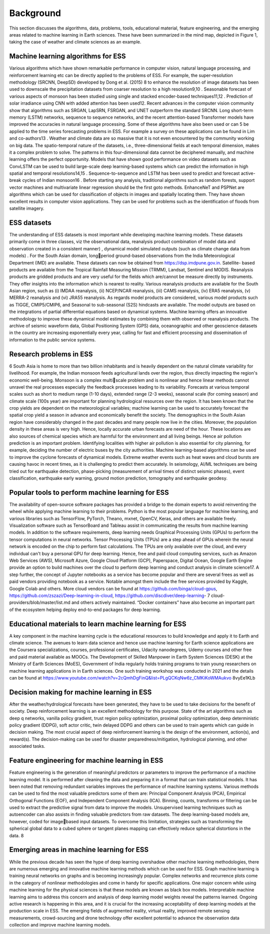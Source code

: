 Background
==========
This section discusses the algorithms, data, problems, tools, educational material, feature 
engineering, and the emerging areas related to machine learning in Earth sciences. These have 
been summarized in the mind map, depicted in Figure 1, taking the case of weather and climate 
sciences as an example.

Machine learning algorithms for ESS
__________________________________________
Various algorithms which have shown remarkable performance in computer vision, natural 
language processing, and reinforcement learning etc can be directly applied to the problems of 
ESS. For example, the super-resolution methodology (SRCNN, DeepSD) developed by Dong et 
al. (2015)
8
to enhance the resolution of image datasets has been used to downscale the precipitation 
datasets from coarser resolution to a high resolution9,10
. Seasonable forecast of various aspects of 
monsoon has been studied using single and stacked encoder-based techniques11,12
. Prediction of 
solar irradiance using CNN with added attention has been used12. Recent advances in the computer 
vision community show that algorithms such as SRGAN, LapSRN, FSRGAN, and UNET 
outperform the standard SRCNN. Long short-term memory (LSTM) networks, sequence to 
sequence networks, and the recent attention-based Transformer models have improved the 
accuracies in natural language processing. Some of these algorithms have also been used or can 
5
be applied to the time series forecasting problems in ESS. For example a survey on these 
applications can be found in Lim and co-authors13 . Weather and climate data are so massive that 
it is not even encountered by the community working on big data. The spatio-temporal nature of 
the datasets, i.e., three-dimensional fields at each temporal dimension, makes it a complex problem 
to solve. The patterns in this four-dimensional data cannot be deciphered manually, and machine 
learning offers the perfect opportunity. Models that have shown good performance on video 
datasets such as ConvLSTM can be used to build large-scale deep learning-based systems which 
can predict the information in high spatial and temporal resolutions14,15
. Sequence-to-sequence and
LSTM has been used to predict and forecast active-break cycles of Indian monsoon16
. Before 
starting any analysis, traditional algorithms such as random forests, support vector machines and 
multivariate linear regression should be the first goto methods. EnhanceNeT and PSPNet are 
algorithms which can be used for classification of objects in images and spatially locating them. 
They have shown excellent results in computer vision applications. They can be used for problems 
such as the identification of floods from satellite imagery.

ESS datasets
___________________
The understanding of ESS datasets is most important while developing machine learning models. 
These datasets primarily come in three classes, viz the observational data, reanalysis product
combination of model data and observation created in a consistent manner) , dynamical model 
simulated outputs (such as climate change data from models) . For the South Asian domain, longperiod ground-based observations from the India Meteorological Department (IMD) are available. 
These datasets can now be obtained from https://dsp.imdpune.gov.in. Satellite- based products are 
available from the Tropical Rainfall Measuring Mission (TRMM), Landsat, Sentinel and MODIS. 
Reanalysis products are gridded products and are very useful for the fields which are/cannot be 
measure directly by instruments. They offer insights into the information which is nearest to 
reality. Various reanalysis products are available for the South Asian region, such as 
(i) IMDAA reanalysis, 
(ii) NCEP/NCAR reanalysis, 
(iii) CAMS reanalysis, 
(iv) ERA5 reanalysis, 
(v) MERRA-2 reanalysis and
(vi) JRA55 reanalysis. 
As regards model products are considered, various model products such as TIGGE, 
CMIP5/CMIP6, and Seasonal to sub-seasonal (S2S) hindcasts are available. The model outputs 
are based on the integrations of partial differential equations based on dynamical systems. Machine 
learning offers an innovative methodology to improve these dynamical model estimates by 
combining them with observed or reanalysis products. The archive of seismic waveform data, 
Global Positioning System (GPS) data, oceanographic and other geoscience datasets in the country 
are increasing exponentially every year, calling for fast and efficient processing and dissemination 
of information to the public service systems. 

Research problems in ESS
______________________________
6
South Asia is home to more than two billion inhabitants and is heavily dependent on the natural 
climate variability for livelihood. For example, the Indian monsoon feeds agricultural lands over 
the region, thus directly impacting the region's economic well-being. Monsoon is a complex multiscale problem and is nonlinear and hence linear methods cannot unravel the real processes
especially the feedback processes leading to its variability. Forecasts at various temporal scales 
such as short to medium range (1-10 days), extended range (2-3 weeks), seasonal scale (for coming 
season) and climate scale (100s year) are important for planning hydrological resources over the 
region. It has been known that the crop yields are dependent on the meteorological variables;
machine learning can be used to accurately forecast the spatial crop yield a season in advance and 
economically benefit the society. The demographics in the South Asian region have considerably 
changed in the past decades and many people now live in the cities.
Moreover, the population density in these areas is very high. Hence, locally accurate urban 
forecasts are need of the hour. These locations are also sources of chemical species which are 
harmful for the environment and all living beings. Hence air pollution prediction is an important 
problem. Identifying localities with higher air pollution is also essential for city planning, for 
example, deciding the number of electric buses by the city authorities. Machine learning-based 
algorithms can be used to improve the cyclone forecasts of dynamical models. Extreme weather
events such as heat waves and cloud bursts are causing havoc in recent times, as it is challenging 
to predict them accurately. In seismology, AI/ML techniques are being tried out for earthquake 
detection, phase-picking (measurement of arrival times of distinct seismic phases), event 
classification, earthquake early warning, ground motion prediction, tomography and earthquake 
geodesy.

Popular tools to perform machine learning for ESS
_______________________________________________________
The availability of open-source software packages has provided a bridge to the domain experts to 
avoid reinventing the wheel while applying machine learning to their problems. Python is the most 
popular language for machine learning, and various libraries such as TensorFlow, PyTorch, 
Theano, mxnet, OpenCV, Keras, and others are available freely. Visualization software such as 
TensorBoard and Tableau assist in communicating the results from machine learning models. In 
addition to the software requirements, deep learning needs Graphical Processing Units (GPUs) to 
perform the tensor computations in neural networks. Tensor Processing Units (TPUs) are a step 
ahead of GPUs wherein the neural network is encoded on the chip to perform fast calculations. 
The TPUs are only available over the cloud, and every individual can't buy a personal GPU for 
deep learning. Hence, free and paid cloud computing services, such as Amazon Web Services 
(AWS), Microsoft Azure, Google Cloud Platform (GCP), Paperspace, Digital Ocean, Google 
Earth Engine provide an option to build machines over the cloud to perform deep learning and 
conduct analysis in climate science17. A step further, the concept of Jupyter notebooks as a service 
has become popular and there are several frees as well as paid vendors providing notebook as a 
service. Notable amongst them include the free services provided by Kaggle, Google Colab and 
others. More cloud vendors can be found at https://github.com/binga/cloud-gpus, 
https://github.com/zszazi/Deep-learning-in-cloud, https://github.com/discdiver/deep-learning-
7
cloud-providers/blob/master/list.md and others actively maintained. “Docker containers” have 
also become an important part of the ecosystem helping deploy end-to-end packages for deep 
learning. 

Educational materials to learn machine learning for ESS
_____________________________________________________________
A key component in the machine learning cycle is the educational resources to build knowledge 
and apply it to Earth and climate science. The avenues to learn data science and hence use machine 
learning for Earth science applications are the Coursera specializations, courses, professional 
certificates, Udacity nanodegrees, Udemy courses and other free and paid material available as 
MOOCs. The Development of Skilled Manpower in Earth System Sciences (DESK) at the 
Ministry of Earth Sciences (MoES), Government of India regularly holds training programs to 
train young researchers on machine learning applications in in Earth sciences. One such training 
workshop was conducted in 2021 and the details can be found at 
https://www.youtube.com/watch?v=2cQmhDgFinQ&list=PLgQCKqNw6z_CMKiKoWMAukvo
8vyEe1KLb

Decision making for machine learning in ESS
__________________________________________________
After the weather/hydrological forecasts have been generated, they have to be used to take
decisions for the benefit of society. Deep reinforcement learning is an excellent methodology for 
this purpose. State of the art algorithms such as deep q networks, vanilla policy gradient, trust 
region policy optimization, proximal policy optimization, deep deterministic policy gradient 
(DDPG), soft actor critic, twin delayed DDPG and others can be used to train agents which can 
guide in decision making. The most crucial aspect of deep reinforcement learning is the design 
of the environment, action(s), and reward(s). The decision-making can be used for disaster 
preparedness/mitigation, hydrological planning, and other associated tasks.

Feature engineering for machine learning in ESS
_________________________________________________________
Feature engineering is the generation of meaningful predictors or parameters to improve the 
performance of a machine learning model. It is performed after cleaning the data and preparing it 
in a format that can train statistical models. It has been noted that removing redundant variables 
improves the performance of machine learning systems. Various methods can be used to find the 
most valuable predictors some of them are: Principal Component Analysis (PCA), Empirical 
Orthogonal Functions (EOF), and Independent Component Analysis (ICA). Binning, counts, 
transforms or filtering can be used to extract the predictive signal from data to improve the models. 
Unsupervised learning techniques such as autoencoder can also assists in finding valuable 
predictors from raw datasets. The deep learning-based models are, however, coded for imagebased input datasets. To overcome this limitation, strategies such as transforming the spherical
global data to a cubed sphere or tangent planes mapping can effectively reduce spherical distortions 
in the data.
8

Emerging areas in machine learning for ESS
_______________________________________________
While the previous decade has seen the hype of deep learning overshadow other machine learning 
methodologies, there are numerous emerging and innovative machine learning methods which can 
be used for ESS. Graph machine learning is training neural networks on graphs and is becoming 
increasingly popular. Complex networks and recurrence plots come in the category of nonlinear 
methodologies and come in handy for specific applications. One major concern while using 
machine learning for the physical sciences is that these models are known as black box models. 
Interpretable machine learning aims to address this concern and analysis of deep learning model 
weights reveal the patterns learned. Ongoing active research is happening in this area, and it is 
crucial for the increasing acceptability of deep learning models at the production scale in ESS. The 
emerging fields of augmented reality, virtual reality, improved remote sensing measurements, 
crowd-sourcing and drone technology offer excellent potential to advance the observation data 
collection and improve machine learning models. 